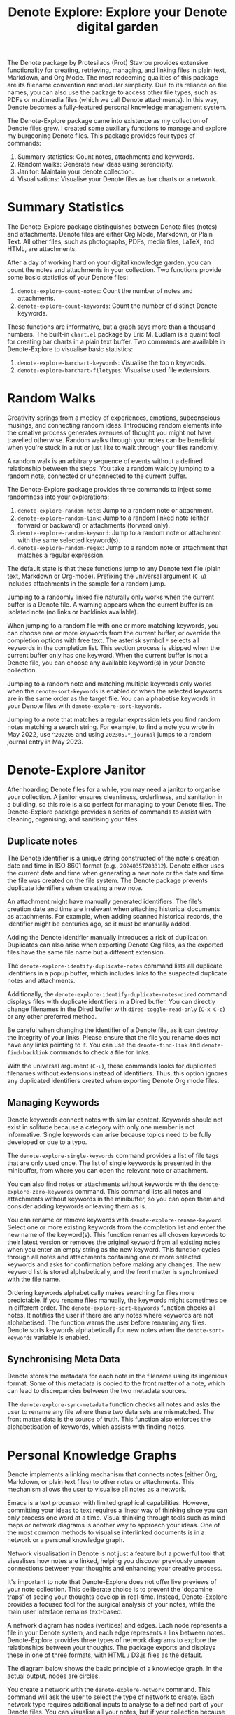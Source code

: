 #+title: Denote Explore: Explore your Denote digital garden

The Denote package by Protesilaos (Prot) Stavrou provides extensive functionality for creating, retrieving, managing, and linking files in plain text, Markdown, and Org Mode. The most redeeming qualities of this package are its filename convention and modular simplicity. Due to its reliance on file names, you can also use the package to access other file types, such as PDFs or multimedia files (which we call Denote attachments). In this way, Denote becomes a fully-featured personal knowledge management system. 

The Denote-Explore package came into existence as my collection of Denote files grew. I created some auxiliary functions to manage and explore my burgeoning Denote files. This package provides four types of commands:

1. Summary statistics: Count notes, attachments and keywords.
2. Random walks: Generate new ideas using serendipity.
3. Janitor: Maintain your denote collection.
4. Visualisations: Visualise your Denote files as bar charts or a network.

* Summary Statistics
The Denote-Explore package distinguishes between Denote files (notes) and attachments. Denote files are either Org Mode, Markdown, or Plain Text. All other files, such as photographs, PDFs, media files, LaTeX, and HTML, are attachments.

After a day of working hard on your digital knowledge garden, you can count the notes and attachments in your collection. Two functions provide some basic statistics of your Denote files:

1. ~denote-explore-count-notes~: Count the number of notes and attachments. 
2. ~denote-explore-count-keywords~: Count the number of distinct Denote keywords. 

These functions are informative, but a graph says more than a thousand numbers. The built-in =chart.el= package by Eric M. Ludlam is a quaint tool for creating bar charts in a plain text buffer. Two commands are available in Denote-Explore to visualise basic statistics: 

1. ~denote-explore-barchart-keywords~: Visualise the top n keywords.
2. ~denote-explore-barchart-filetypes~: Visualise used file extensions.

* Random Walks
Creativity springs from a medley of experiences, emotions, subconscious musings, and connecting random ideas. Introducing random elements into the creative process generates avenues of thought you might not have travelled otherwise. Random walks through your notes can be beneficial when you're stuck in a rut or just like to walk through your files randomly.

A random walk is an arbitrary sequence of events without a defined relationship between the steps. You take a random walk by jumping to a random note, connected or unconnected to the current buffer.

The Denote-Explore package provides three commands to inject some randomness into your explorations:

1. ~denote-explore-random-note~: Jump to a random note or attachment.
2. ~denote-explore-random-link~: Jump to a random linked note (either forward or backward) or attachments (forward only).
3. ~denote-explore-random-keyword~: Jump to a random note or attachment with the same selected keyword(s). 
4. ~denote-explore-random-regex~: Jump to a random note or attachment that matches a regular expression.

The default state is that these functions jump to any Denote text file (plain text, Markdown or Org-mode). Prefixing the universal argument (=C-u=) includes attachments in the sample for a random jump.

Jumping to a randomly linked file naturally only works when the current buffer is a Denote file. A warning appears when the current buffer is an isolated note (no links or backlinks available).

When jumping to a random file with one or more matching keywords, you can choose one or more keywords from the current buffer, or override the completion options with free text. The asterisk symbol =*= selects all keywords in the completion list. This section process is skipped when the current buffer only has one keyword. When the current buffer is not a Denote file, you can choose any available keyword(s) in your Denote collection. 

Jumping to a random note and matching multiple keywords only works when the ~denote-sort-keywords~ is enabled or when the selected keywords are in the same order as the target file. You can alphabetise keywords in your Denote files with ~denote-explore-sort-keywords~.

Jumping to a note that matches a regular expression lets you find random notes matching a search string. For example, to find a note you wrote in May 2022, use =^202205= and using =202305.*_journal= jumps to a random journal entry in May 2023.

* Denote-Explore Janitor
After hoarding Denote files for a while, you may need a janitor to organise your collection. A janitor ensures cleanliness, orderliness, and sanitation in a building, so this role is also perfect for managing to your Denote files. The Denote-Explore package provides a series of commands to assist with cleaning, organising, and sanitising your files.

** Duplicate notes
The Denote identifier is a unique string constructed of the note's creation date and time in ISO 8601 format (e.g., =2024035T203312=). Denote either uses the current date and time when generating a new note or the date and time the file was created on the file system. The Denote package prevents duplicate identifiers when creating a new note.

An attachment might have manually generated identifiers. The file's creation date and time are irrelevant when attaching historical documents as attachments. For example, when adding scanned historical records, the identifier might be centuries ago, so it must be manually added.

Adding the Denote identifier manually introduces a risk of duplication. Duplicates can also arise when exporting Denote Org files, as the exported files have the same file name but a different extension.

The ~denote-explore-identify-duplicate-notes~ command lists all duplicate identifiers in a popup buffer, which includes links to the suspected duplicate notes and attachments.

Additionally, the ~denote-explore-identify-duplicate-notes-dired~ command displays files with duplicate identifiers in a Dired buffer. You can directly change filenames in the Dired buffer with ~dired-toggle-read-only~ (=C-x C-q=) or any other preferred method.

Be careful when changing the identifier of a Denote file, as it can destroy the integrity of your links. Please ensure that the file you rename does not have any links pointing to it. You can use the ~denote-find-link~ and ~denote-find-backlink~ commands to check a file for links.

With the universal argument (=C-u=), these commands looks for duplicated filenames without extensions instead of identifiers. Thus, this option ignores any duplicated identifiers created when exporting Denote Org mode files.

** Managing Keywords
Denote keywords connect notes with similar content. Keywords should not exist in solitude because a category with only one member is not informative. Single keywords can arise because topics need to be fully developed or due to a typo.

The ~denote-explore-single-keywords~ command provides a list of file tags that are only used once. The list of single keywords is presented in the minibuffer, from where you can open the relevant note or attachment.

You can also find notes or attachments without keywords with the ~denote-explore-zero-keywords~ command. This command lists all notes and attachments without keywords in the minibuffer, so you can open them and consider adding keywords or leaving them as is.

You can rename or remove keywords with ~denote-explore-rename-keyword~. Select one or more existing keywords from the completion list and enter the new name of the keyword(s). This function renames all chosen keywords to their latest version or removes the original keyword from all existing notes when you enter an empty string as the new keyword. This function cycles through all notes and attachments containing one or more selected keywords and asks for confirmation before making any changes. The new keyword list is stored alphabetically, and the front matter is synchronised with the file name.

Ordering keywords alphabetically makes searching for files more predictable. If you rename files manually, the keywords might sometimes be in different order. The ~denote-explore-sort-keywords~ function checks all notes. It notifies the user if there are any notes where keywords are not alphabetised. The function warns the user before renaming any files. Denote sorts keywords alphabetically for new notes when the ~denote-sort-keywords~ variable is enabled. 

** Synchronising Meta Data
Denote stores the metadata for each note in the filename using its ingenious format. Some of this metadata is copied to the front matter of a note, which can lead to discrepancies between the two metadata sources.

The ~denote-explore-sync-metadata~ function checks all notes and asks the user to rename any file where these two data sets are mismatched. The front matter data is the source of truth. This function also enforces the alphabetisation of keywords, which assists with finding notes.

* Personal Knowledge Graphs
Denote implements a linking mechanism that connects notes (either Org, Markdown, or plain text files) to other notes or attachments. This mechanism allows the user to visualise all notes as a network.

Emacs is a text processor with limited graphical capabilities. However, committing your ideas to text requires a linear way of thinking since you can only process one word at a time. Visual thinking through tools such as mind maps or network diagrams is another way to approach your ideas. One of the most common methods to visualise interlinked documents is in a network or a personal knowledge graph.

Network visualisation in Denote is not just a feature but a powerful tool that visualises how notes are linked, helping you discover previously unseen connections between your thoughts and enhancing your creative process.

It's important to note that Denote-Explore does not offer live previews of your note collection. This deliberate choice is to prevent the 'dopamine traps' of seeing your thoughts develop in real-time. Instead, Denote-Explore provides a focused tool for the surgical analysis of your notes, while  the main user interface remains text-based.

A network diagram has nodes (vertices) and edges. Each node represents a file in your Denote system, and each edge represents a link between notes. Denote-Explore provides three types of network diagrams to explore the relationships between your thoughts. The package exports and displays these in one of three formats, with HTML / D3.js files as the default.

The diagram below shows the basic principle of a knowledge graph. In the actual output, nodes are circles.

#+begin_export ascii
┌────────┐      ┌────────┐
│        │ edge │        │
│  node  ├─────►│  node  │
│        │      │        │
└────────┘      └────────┘
#+end_export

You create a network with the ~denote-explore-network~ command. This command will ask the user to select the type of network to create. Each network type requires additional inputs to analyse to a defined part of your Denote files. You can visualise all your notes, but if your collection because large it is not an informative exercise.

** Community of Notes
A community consists of notes that share (part of) an ID, name, signature or keyword. The software asks to enter a search term or regular expression. For example, all notes with Emacs as their keyword (=_emacs=), or all notes with a certain signature, e.g. ~==01=a=99~.  A community graph displays all notes matching a regular expression and their connections. The example below indicates the community that contains the =_emacs= regular expression, within the dashed line. The algorithm prunes any links to non-matching notes, which in the example below is the note with the =_vim= keyword.

#+begin_example
┌ ─ ─ ─ ─ ─ ─ ─ ─ ─ ─┐        
   _emacs community        
│ ┌──────┐  ┌──────┐ │  ┌────┐        
  │_emacs│  │_emacs│───►│_vim│       
│ └──┬───┘  └──────┘ │  └────┘        
     │                       
│    ▼               │        
  ┌──────┐              
│ │_emacs│           │
  └──────┘            
└ ─ ─ ─ ─ ─ ─ ─ ─ ─ ─┘        
#+end_example

To generate a community graph, use ~denote-explore-network~, choose 'Community' and enter a regular expression. The resulting diagram will pop up in your default system browser. When no matching files are found or there are only solitary nodes, then the network is not generated and you will see this warning: =No Denote files or (back)links found for regex=.

The ~denote-explore-network-regenerate~ command recreates the current graph with the same parameters, which is useful when changing the structure of your notes and you like to see the result visualised without having to repeat the parameters.

The ~denote-explore-network-regex-ignore~ variable lets you define a regular expression of notes to exclude from visualisations. For example, if you create meta notes with long lists of dynamic links and they have the =_meta= keyword, then you could exclude this set of nodes by customising this variable to the relevant regular expression.

** Note Neighbourhood
The neighbourhood of a note consists of all files linked to it at one or more steps deep. The algorithm selects members of the graph from linked and back-linked notes. This visualisation effectively creates the possible paths you can follow with the ~denote-explore-random-link~ function discussed in the Random Walks section above.

The illustration below shows the principle of the linking depth. Notes B and C are at linking depth 1 from A and notes D and E are at depth 2 from A.

#+begin_example
Depth 1      2
     ┌─┐    ┌─┐ 
  ┌─►│B│◄───┤D│ 
  │  └─┘    └─┘ 
 ┌┴┐            
 │A│            
 └─┘            
  ▲  ┌─┐    ┌─┐ 
  └──┤C├───►│E│ 
     └─┘    └─┘
#+end_example

To generate a neighbourhood graph from the current Denote note buffer, use ~denote-explore-network~ and enter the graph's depth. The user enters the required depth, and the software searches all notes linked to the current buffer at that depth. When building this graph from a buffer that is not a Denote file, the system also asks to select a source file (A in the diagram). The system issues a warning when you select a note without links or backlinks. You can identify Denote files without any links with the ~denote-explore-isolated-notes~ function describe above.

The ~denote-explore-network-regenerate~ command recreates the current graph with the same parameters, which is useful when you want to change the structure of your notes after viewing the first version of the graph.

The complete set of your Denote files is most likely a disconnected Graph, meaning that there is no one path that connects all nodes. Firstly, there will be isolated notes. There will also exist isolated neighbourhoods of notes that connect to each other but not to other files.

A depth of more than three links is usually not informative because the network can become to large to read, or you hit the edges of your island of connected notes.

The ~denote-explore-network-regex-ignore~ variable lets you define a regular expression of notes exclude from visualisations. 

** Keyword Network
The last available method to visualise your Denote collection is to develop a network of keywords. Two keywords are connected when used in the same note.

The keywords in a note form a complete network. The union of all complete networks from all files in your Denote collection defines the keywords network. The relationship between two keywords can exist in multiple notes, so the links between keywords are weighted. The line thickness between two keywords indicates the frequency (weight) of their relationship.

While the first two graph types are directed (arrows indicate the direction of links), the keyword network is undirected. These links are bidirectional associations between keywords. The diagram below shows an example.

In this example there are three notes, two with two keywords and one with three keywords. Each notes forms a small complete network that links all keywords.

#+begin_example
┌─────┐ ┌─────┐   ┌─────┐ ┌─────┐   ┌─────┐ ┌─────┐
│_kwd1├─┤_kwd2│   │_kwd1├─┤_kwd2│   │_kwd3├─┤_kwd4│
└─────┘ └─────┘   └─┬───┘ └───┬─┘   └─────┘ └─────┘
                    │ ┌─────┐ │  
                    └─┤_kwd3├─┘  
                      └─────┘    
#+end_example

The union of these three networks forms the keyword network for this collection of notes. The example generates the following keyword network.

#+begin_example
┌─────┐ ┌─────┐                                
│_kwd1├─┤_kwd2│                                
└─┬───┘ └───┬─┘                                
  │         │                                  
  │ ┌─────┐ │  ┌─────┐                         
  └─┤_kwd3├─┴──┤_kwd4│                         
    └─────┘    └─────┘                         
#+end_example

When generating this graph type, you will need to enter a minimum edge weight (n). The graph then will only show those keywords that are at least n times associated with each other. The default is one, which can generate a rather large graph.

The ~denote-explore-network-regenerate~ command recreates the current graph with the same parameters, which is useful when you are changing notes.

Some keywords might have to be excluded from this graph because they skew the results. For example, when using the Citar-Denote package, you might like to exclude the =bib= keyword from the diagram because it is only used to minimise the search space for bibliographic notes and has no further semantic value. The ~denote-explore-network-keywords-ignore~ variable lists keywords ignored in this visualisation.

** Network Layout and Presentation
Emacs cannot independently generate graphics and thus relies on external software. This package can use three external mechanisms to create graphs (configurable with ~denote-explore-network-format~), set to D3.js / JSON output by default. Other available formats are GraphViz SVG and GEXF.

The Denote-Explore network algorithm consists of four steps:

1. The ~denote-explore-network~ function determined the relevant functions based on user input.
2. The code generates a nested association list for the selected graph:
   - Metadata e.g.: =(meta (directed . t) (type . "Neighbourhood") (parameters "20210104T194405" 2))=
   - Association list of nodes, e.g., =(((id . "20210104T194405") (name . "Platonic Solids") (keywords "geometry" "esotericism") (type . "org") (degree . 4)) ...)=. In the context of Denote, the degree of a network node is the unweighted sum of links and backlinks in a note. 
   - Association list of edges and their weights: =(((source . "20220529T190246") (target . "20201229T143000") (weight . 1)) ...)=. The weight of an edge indicates the number of time the two files are linked, or the number of times two keywords appear in the same note in case of a keyword graph.
3. The package encodes the association list to a either a JSON, GraphViz DOT, or GEXF file. The location and name of this file is configurable with the  ~denote-explore-network-directory~ and ~denote-explore-network-filename~ variables.
4. Relevant external software displays the result (in most cases a web browser).

** D3.js
[[https://d3js.org/][D3.js]] is a JavaScript library for visualising data. This method provides an aesthetically pleasing and interactive view of your notes. The Denote-Explore package stores the desired network as a JSON file. This JSON file is merged with a HTML / JavaScript template to visualise the network. Emacs invokes your default browser to view the network.

Hover over any node to reveal its name and relevant metadata. Clicking on any node in a community or neighbourhood graph opens the relevant file in the browser, or whatever application the browser associates with the relevant file type.

For community and neighbourhood graphs, the diameter of nodes is proportional to their degree. Thus, the most linked note in your query will be the most visible. The colours indicate the file type of each node and are assigned in order of appearance in the JSON file.

For nodes with a degree greater than two, the name is displayed outside the node. In keyword graphs, the thickness of the edges indicates the number of times two keywords are associated with each other.

The info button provides some basic statistics about the visualised notes, such as the number of nodes (files) and edges (links) and the network density. The density of a network is the ratio between the number of edges and the potential number of edges. If the density of a network is zero, then you just have a collection of unconnected notes. A density of one means everything is connection to everything. The info panel also shows the distribution of keywords in the case of community and neighbourhood graphs.

There are a few configurations you might consider for this visualisation format:
- ~denote-explore-network-d3-js~: Location of the D3 source, which has to be version 7 or above.
- ~denote-explore-network-d3-template~: Location of the HTML/JavaScript template file.
- ~denote-explore-network-d3-colours~: Colour palette for the nodes. You can choose between any of the available categorical colour schemes in the D3 package. 

** GraphViz
[[https://graphviz.org/][GraphViz]] is an open-source graph visualisation software toolkit, ideal for this task. The Denote-Explore software saves the graph in the DOT language as a =.gv= file. The GraphViz software converts the DOT code to an =SVG= file.

You will need to install GraphViz to enable this functionality. Denote-Explore will raise an error when trying to create a GraphViz graph without the required external software available.

Hover over any node to reveal its name and relevant metadata. Clicking on any node in a community or neighbourhood graph opens the relevant file in the browser, or whatever application the browser associates with the relevant file type.

For community and neighbourhood graphs, the diameter of nodes is proportional to their degree. Thus, the most linked note in your query will be the most visible. When generating a neighbourhood, the source node is marked in a contrasting colour.

For nodes with a degree greater than two, the name is displayed outside the node. In keyword graphs, the thickness of the edges indicates the number of times two keywords are associated with each other.

The diameter of nodes are sized relative to their degree. Thus, the most referenced note in your system will be the most visible. For nodes with a degree greater than two, the name is displayed outside the node (top left). 

The configurable ~denote-explore-network-graphviz-header~ variable defines the basic settings for GraphViz graphs, such as the layout method and default node and edge settings.

The ~denote-explore-network-graphviz-filetype~ variable defines the GraphViz output format. SVG (the default) or PDF provide the best results.

** Graph Exchange XML Format
The first two formats an insight into parts of your knowledge network, but there is a lot more you can do with this type of information. While GraphViz and D3 are suitable for analysing sections of your network, this third option is ideal for storing the complete Denote network for further analysis.

Graph Exchange XML Format (=GEXF=) is a language for describing complex network structures. This option saves the network as a =GEXF= file without opening it in external software. 

To save the whole network, use the Community option and enter an empty search string to include all files.

You can analyse the exported file with [[https://gephi.org/gephi-lite/][Gephi Lite]], a free online network analysis tool. The =GEXF= file only contains the IDs, names and degree of the nodes; and the edges and their weights. 

** Analysing the Denote Network
A well-trodden trope in network analysis is that all people are linked within six degrees of separation. This may also be the case for your notes, but digging more than three layers deep is not very informative as the network can become large and difficult to review.

It might seem that adding more connections between your notes improves them, but this is not necessarily the case. The extreme case is a complete network where every file links to every other file. This situation lacks any interesting structure and wouldn't be informative. So, be mindful of your approach to linking notes and attachments.

Your Denote network is unlikely to be a fully connected graph. In a connected graph, there is a path from any point to any other point. Within the context of Denote, this means that all files have at least one link or backlink. Your network will most likely have isolated nodes (files without any (back)links) and islands of connected notes. The previously discussed ~denote-explore-isolated-notes~ function lists all files without any links and backlinks to and from the note in the minibuffer. You can select any note and add links when required. Calling this function with the universal argument =C-u= includes attachments in the list of lonely files.

The number of links and backlinks in a file (in mathematical terms, edges connected to a node) is the total degree of a node. The degree distribution of a network is the probability distribution of these degrees over the whole network. The ~denote-explore-degree-barchart~ function uses the built-in chart package to display a simple bar chart of the frequency of the total degree. This function might take a moment to run, depending on the number of notes in your system. Evaluating this function with the universal argument =C-u= excludes attachments from the analysis.

The importance of a note is directly related to the number of backlinks. The ~denote-explore-backlinks-barchart~ function visualises the number of backlinks in the top-n files in a horizontal barchart, ordered by the number of backlinks. This function asks for the number of nodes to visualise and then analyses the complete network of Denote files and attachments, which can take a brief moment.

* Installation and Package Configuration
This package is available through MELPA. The configuration below customises all available variables and binds the command on top of the =C-c e= prefix. You should modify this configuration to suit your needs, as one person's sensible defaults are another person's nightmare.

#+begin_src elisp
  (use-package denote-explore
    :custom
    ;; Where to store network data and in which format
    (denote-explore-network-directory "<folder>")
    (denote-explore-network-filename "<filename?")
    (denote-explore-network-format 'graphviz)
    (denote-explore-network-graphviz-filetype 'svg)
    :bind
    (;; Statistics
     ("C-c e s n" . denote-explore-count-notes)
     ("C-c e s k" . denote-explore-count-keywords)
     ("C-c e s K" . denote-explore-keywords-barchart)
     ("C-c e s e" . denote-explore-extensions-barchart)
     ;; Random walks
     ("C-c e w n" . denote-explore-random-note)
     ("C-c e w l" . denote-explore-random-link)
     ("C-c e w k" . denote-explore-random-keyword)
     ("C-c e w r" . denote-explore-random-regex)
     ;; Denote Janitor
     ("C-c e j d" . denote-explore-identify-duplicate-notes)
     ("C-c e j D" . denote-explore-identify-duplicate-notes-dired)
     ("C-c e j z" . denote-explore-zero-keywords)
     ("C-c e j s" . denote-explore-single-keywords)
     ("C-c e j o" . denote-explore-sort-keywords)
     ("C-c e j r" . denote-explore-rename-keywords)
     ;; Visualise denote
     ("C-c e n" . denote-explore-network)
     ("C-c e r" . denote-explore-network-regenerate)
     ("C-c e d" . denote-explore-degree-barchart)
     ("C-c e b" . denote-explore-backlinks-barchart)))
#+end_src

You can use the most recent development version directly from GitHub (Emacs 29.1 or higher):

#+begin_src elisp
  (unless (package-installed-p 'denote-explore)
    (package-vc-install
     '(denote-explore
       :url "https://github.com/pprevos/denote-explore/")))
#+end_src

* Acknowledgements
This code would only have existed with the help of Protesilaos Stavrou, developer of Denote.

In addition, Jakub Szczerbowski, Samuel W. Flint, Ad (skissue), Vedang Manerikar, Jousimies, and Alexis Praga made significant contributions and suggestions. Noor Us Sabah on Fiverr wrote the first version of the D3.JS template file.

Feel free to raise an issue here on GitHub if you have any questions or find bugs or suggestions for enhanced functionality.

* License
This program is free software; you can redistribute it and/or modify it under the terms of the GNU General Public License as published by the Free Software Foundation, either version 3 of the License or (at your option) any later version.

This program is distributed in the hope that it will be useful but WITHOUT ANY WARRANTY, INCLUDING THE IMPLIED WARRANTIES OF MERCHANTABILITY OR FITNESS FOR A PARTICULAR PURPOSE. See the GNU General Public License for more details.

For a full copy of the GNU General Public License, see <https://www.gnu.org/licenses/>.
